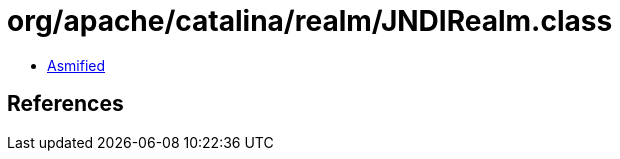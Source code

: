 = org/apache/catalina/realm/JNDIRealm.class

 - link:JNDIRealm-asmified.java[Asmified]

== References

